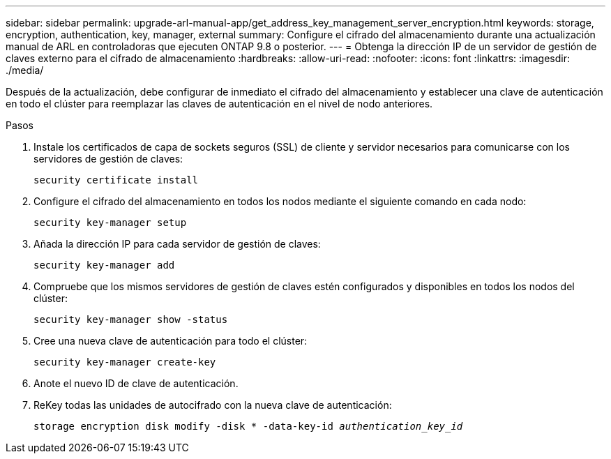 ---
sidebar: sidebar 
permalink: upgrade-arl-manual-app/get_address_key_management_server_encryption.html 
keywords: storage, encryption, authentication, key, manager, external 
summary: Configure el cifrado del almacenamiento durante una actualización manual de ARL en controladoras que ejecuten ONTAP 9.8 o posterior. 
---
= Obtenga la dirección IP de un servidor de gestión de claves externo para el cifrado de almacenamiento
:hardbreaks:
:allow-uri-read: 
:nofooter: 
:icons: font
:linkattrs: 
:imagesdir: ./media/


Después de la actualización, debe configurar de inmediato el cifrado del almacenamiento y establecer una clave de autenticación en todo el clúster para reemplazar las claves de autenticación en el nivel de nodo anteriores.

.Pasos
. Instale los certificados de capa de sockets seguros (SSL) de cliente y servidor necesarios para comunicarse con los servidores de gestión de claves:
+
`security certificate install`

. Configure el cifrado del almacenamiento en todos los nodos mediante el siguiente comando en cada nodo:
+
`security key-manager setup`

. Añada la dirección IP para cada servidor de gestión de claves:
+
`security key-manager add`

. Compruebe que los mismos servidores de gestión de claves estén configurados y disponibles en todos los nodos del clúster:
+
`security key-manager show -status`

. Cree una nueva clave de autenticación para todo el clúster:
+
`security key-manager create-key`

. Anote el nuevo ID de clave de autenticación.
. ReKey todas las unidades de autocifrado con la nueva clave de autenticación:
+
`storage encryption disk modify -disk * -data-key-id _authentication_key_id_`


